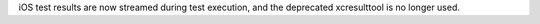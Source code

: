 iOS test results are now streamed during test execution, and the deprecated
xcresulttool is no longer used.
